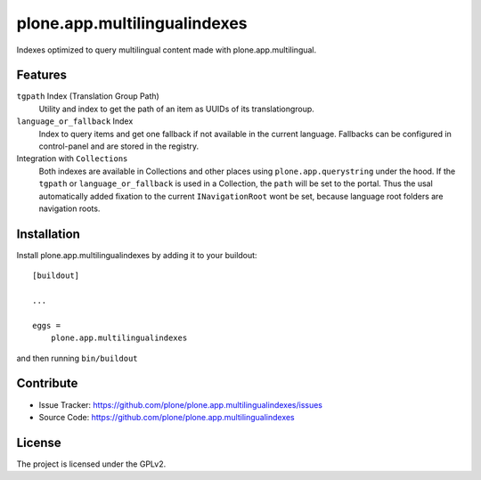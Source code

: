 .. This README is meant for consumption by humans and pypi. Pypi can render rst files so please do not use Sphinx features.
   If you want to learn more about writing documentation, please check out: http://docs.plone.org/about/documentation_styleguide.html
   This text does not appear on pypi or github. It is a comment.

==============================================================================
plone.app.multilingualindexes
==============================================================================

Indexes optimized to query multilingual content made with plone.app.multilingual.

Features
--------

``tgpath`` Index (Translation Group Path)
    Utility and index to get the path of an item as UUIDs of its translationgroup.

``language_or_fallback`` Index
    Index to query items and get one fallback if not available in the current language.
    Fallbacks can be configured in control-panel and are stored in the registry.

Integration with ``Collections``
    Both indexes are available in Collections and other places using ``plone.app.querystring`` under the hood.
    If the ``tgpath`` or ``language_or_fallback`` is used in a Collection, the ``path`` will be set to the portal.
    Thus the usal automatically added fixation to the current ``INavigationRoot`` wont be set,
    because language root folders are navigation roots.

.. figure:: docs/index_manage_browse.png
   :scale: 75 %
   :alt: Browse the index to get a feeling what fallbacks are in there.


Installation
------------

Install plone.app.multilingualindexes by adding it to your buildout::

    [buildout]

    ...

    eggs =
        plone.app.multilingualindexes


and then running ``bin/buildout``


Contribute
----------

- Issue Tracker: https://github.com/plone/plone.app.multilingualindexes/issues
- Source Code: https://github.com/plone/plone.app.multilingualindexes


License
-------

The project is licensed under the GPLv2.
